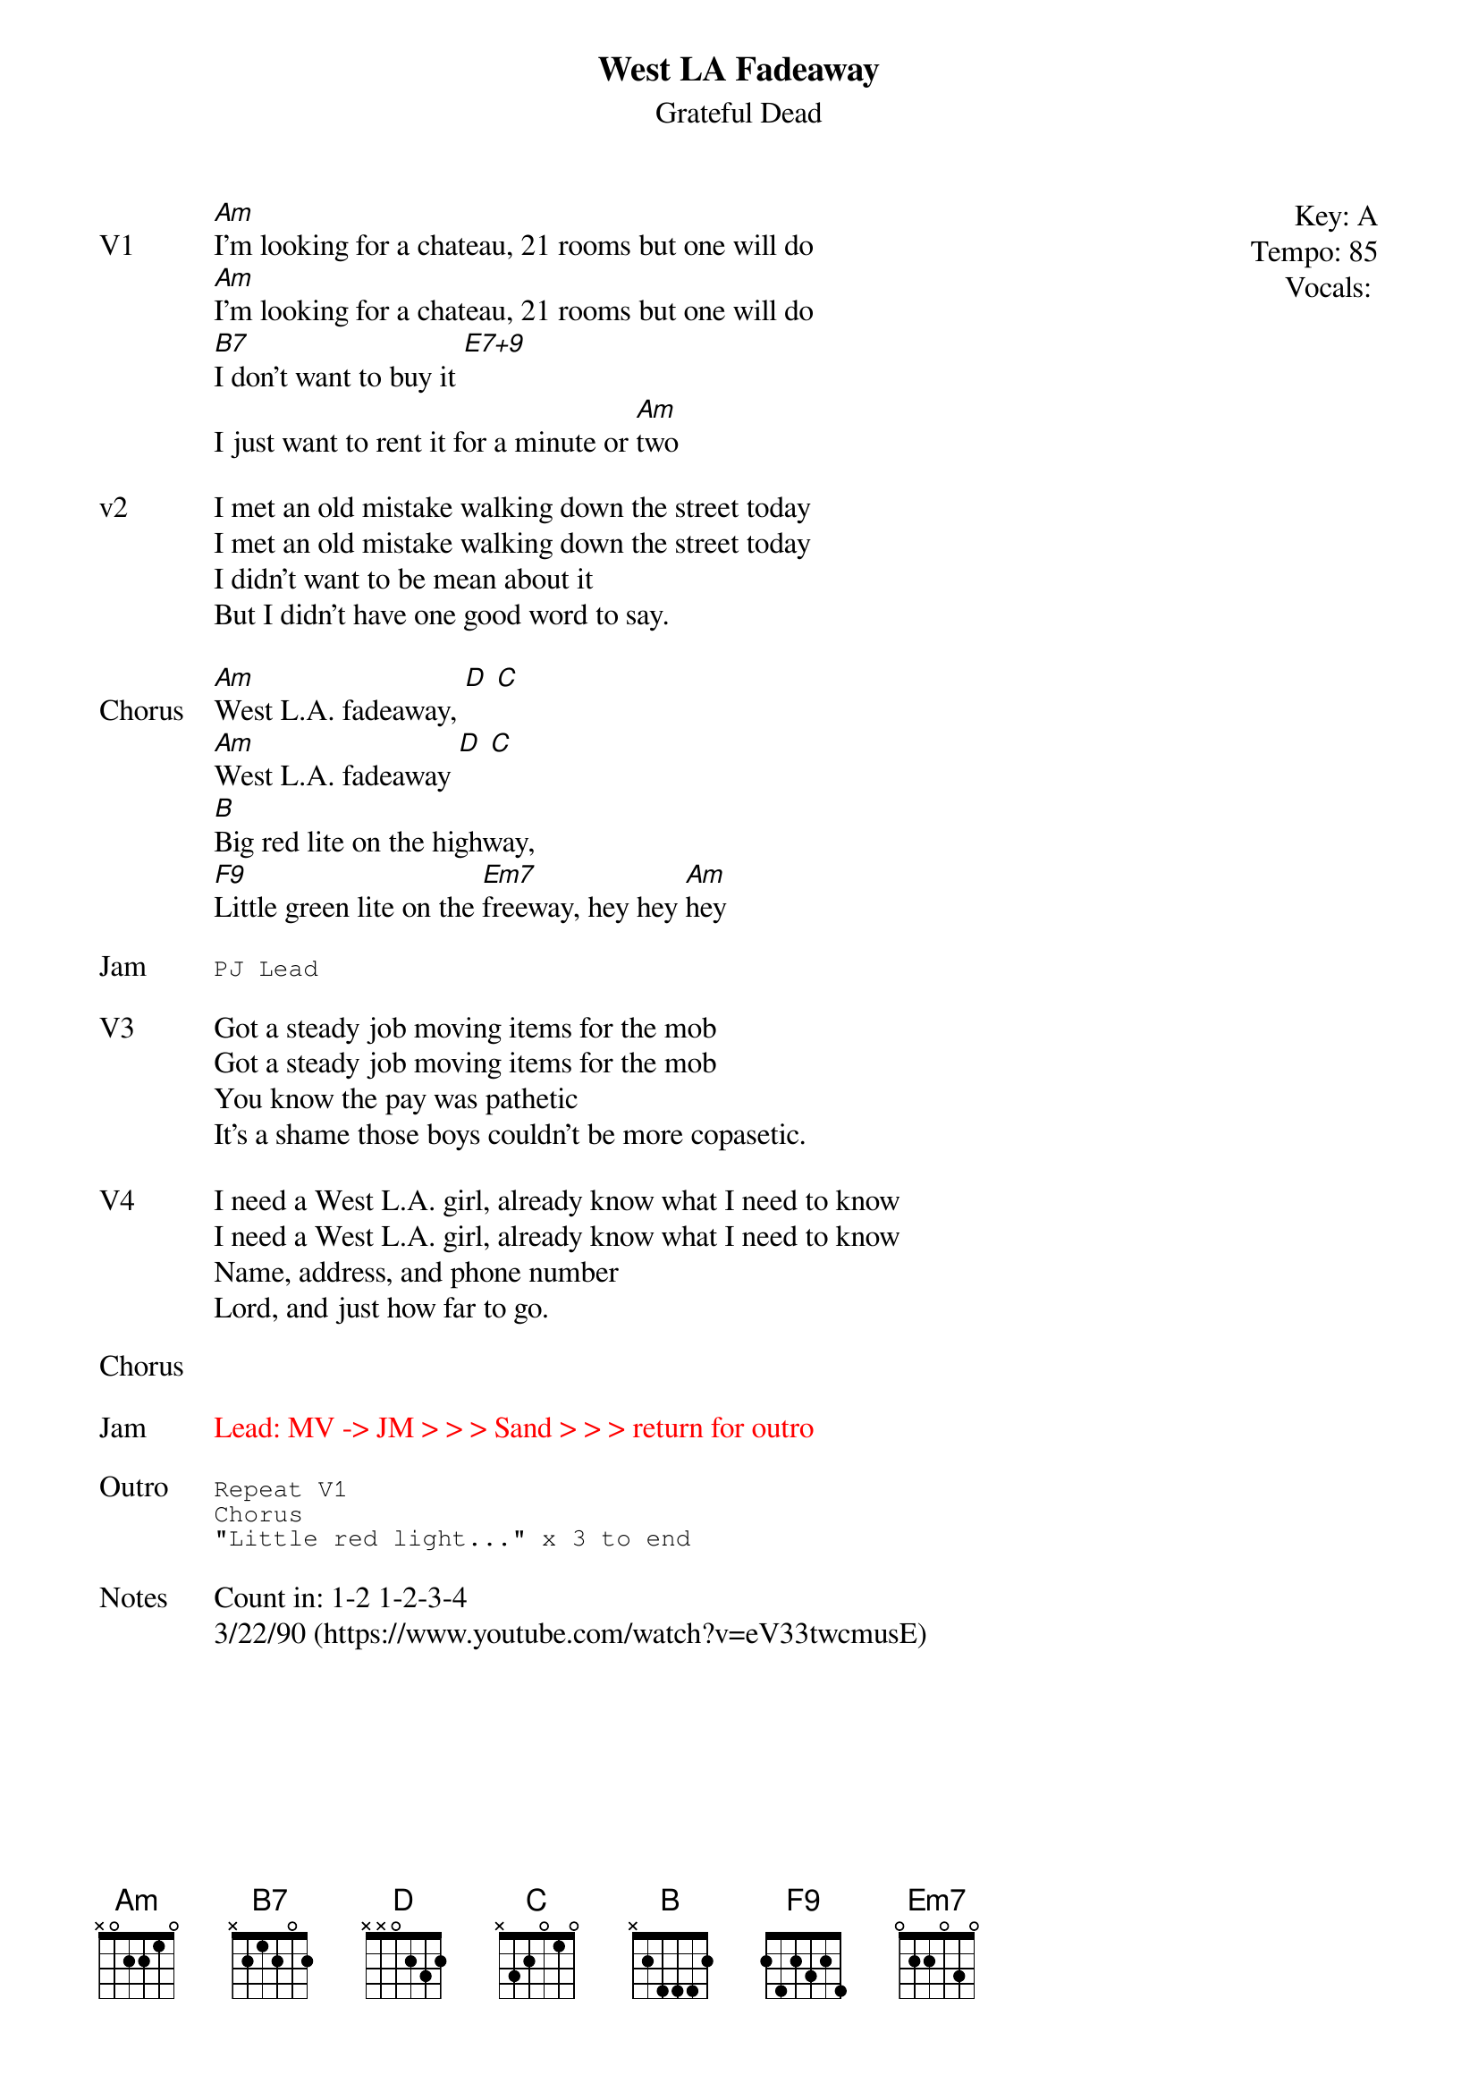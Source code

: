 {t:West LA Fadeaway}
{st:Grateful Dead}
{key: A}
{tempo: 85}
{define "E7+9"}
{meta: vocals PJ}
{meta: timing 10min}

{start_of_textblock label="" flush="right" anchor="line" x="100%"}
Key: %{key}
Tempo: %{tempo}
Vocals: %{vocals}
{end_of_textblock}
{sov: V1}
[Am]I'm looking for a chateau, 21 rooms but one will do
[Am]I'm looking for a chateau, 21 rooms but one will do
[B7]I don't want to buy it [E7+9]
I just want to rent it for a minute or [Am]two
{eov}

{sov: v2}
I met an old mistake walking down the street today
I met an old mistake walking down the street today
I didn't want to be mean about it
But I didn't have one good word to say.
{eov}

{sov: Chorus}
[Am]West L.A. fadeaway, [D] [C]
[Am]West L.A. fadeaway [D] [C]
[B]Big red lite on the highway,
[F9]Little green lite on the [Em7]freeway, hey hey [Am]hey
{eov}

{sot: Jam}
PJ Lead
{eot}

{sov: V3}
Got a steady job moving items for the mob
Got a steady job moving items for the mob
You know the pay was pathetic
It's a shame those boys couldn't be more copasetic.
{eov}

{sov: V4}
I need a West L.A. girl, already know what I need to know
I need a West L.A. girl, already know what I need to know
Name, address, and phone number
Lord, and just how far to go.
{eov}

{sot: Chorus}

{eot}

{sov: Jam}
{textcolor: red}
Lead: MV -> JM > > > Sand > > > return for outro
{textcolor}
{eov}

{sot: Outro}
Repeat V1
Chorus
"Little red light..." x 3 to end
{eot}

{sov: Notes}
Count in: 1-2 1-2-3-4
3/22/90 (https://www.youtube.com/watch?v=eV33twcmusE)
{eov}
